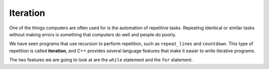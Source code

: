 Iteration
---------

One of the things computers are often used for is the automation of
repetitive tasks. Repeating identical or similar tasks without making
errors is something that computers do well and people do poorly.

.. index::
   single: iteration 

We have seen programs that use recursion to perform repetition, such as
``repeat_lines`` and ``countdown``. This type of repetition is called
**iteration**, and C++ provides several language features that make it
easier to write iterative programs.

The two features we are going to look at are the ``while`` statement and
the ``for`` statement.

